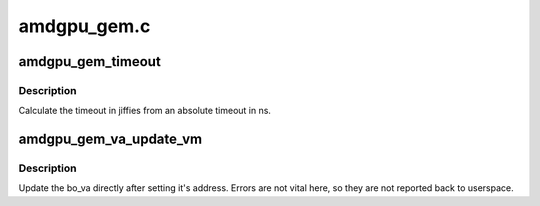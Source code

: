 .. -*- coding: utf-8; mode: rst -*-

============
amdgpu_gem.c
============


.. _`amdgpu_gem_timeout`:

amdgpu_gem_timeout
==================

.. c:function:: unsigned long amdgpu_gem_timeout (uint64_t timeout_ns)

    calculate jiffies timeout from absolute value

    :param uint64_t timeout_ns:
        timeout in ns



.. _`amdgpu_gem_timeout.description`:

Description
-----------

Calculate the timeout in jiffies from an absolute timeout in ns.



.. _`amdgpu_gem_va_update_vm`:

amdgpu_gem_va_update_vm
=======================

.. c:function:: void amdgpu_gem_va_update_vm (struct amdgpu_device *adev, struct amdgpu_bo_va *bo_va, uint32_t operation)

    update the bo_va in its VM

    :param struct amdgpu_device \*adev:
        amdgpu_device pointer

    :param struct amdgpu_bo_va \*bo_va:
        bo_va to update

    :param uint32_t operation:

        *undescribed*



.. _`amdgpu_gem_va_update_vm.description`:

Description
-----------

Update the bo_va directly after setting it's address. Errors are not
vital here, so they are not reported back to userspace.

